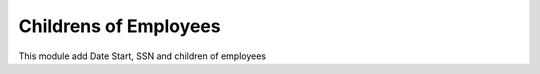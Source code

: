 Childrens of Employees
======================

This module add Date Start, SSN and children of employees
